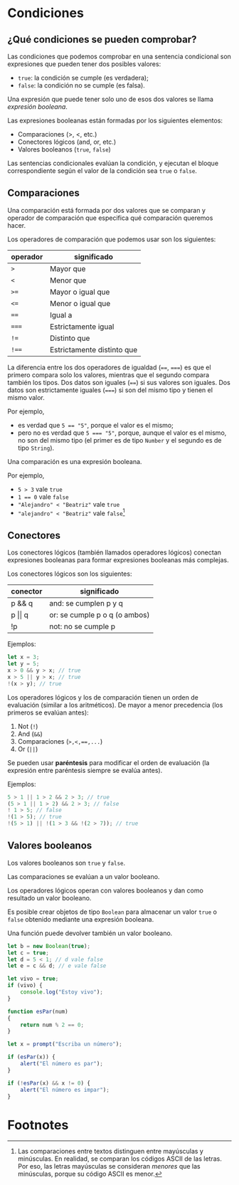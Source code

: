 * Condiciones
** ¿Qué condiciones se pueden comprobar?

Las condiciones que podemos comprobar en una sentencia condicional son expresiones que pueden tener dos posibles valores:
- ~true~: la condición se cumple (es verdadera);
- ~false~: la condición no se cumple (es falsa).

Una expresión que puede tener solo uno de esos dos valores se llama /expresión booleana/.

Las expresiones booleanas están formadas por los siguientes elementos:

- Comparaciones (>, <, etc.)
- Conectores lógicos (and, or, etc.)
- Valores booleanos (~true~, ~false~)

Las sentencias condicionales evalúan la condición, y ejecutan el bloque correspondiente según el valor de la condición sea ~true~ o ~false~.

** Comparaciones

Una comparación está formada por dos valores que se comparan y operador de comparación que especifica qué comparación queremos hacer.

Los operadores de comparación que podemos usar son los siguientes:

| operador | significado                |
|----------+----------------------------|
| ~>~      | Mayor que                  |
|----------+----------------------------|
| ~<~      | Menor que                  |
|----------+----------------------------|
| ~>=~     | Mayor o igual que          |
|----------+----------------------------|
| ~<=~     | Menor o igual que          |
|----------+----------------------------|
| ~==~     | Igual a                    |
|----------+----------------------------|
| ~===~    | Estrictamente igual        |
|----------+----------------------------|
| ~!=~     | Distinto que               |
|----------+----------------------------|
| ~!==~    | Estrictamente distinto que |

La diferencia entre los dos operadores de igualdad (~==~, ~===~) es que el primero compara solo los valores, mientras que el segundo compara también los tipos. Dos datos son iguales (~==~) si sus valores son iguales. Dos datos son estrictamente iguales (~===~) si son del mismo tipo y tienen el mismo valor.

Por ejemplo,
- es verdad que ~5 == "5"~, porque el valor es el mismo;
- pero no es verdad que ~5 === "5"~, porque, aunque el valor es el mismo, no son del mismo tipo (el primer es de tipo ~Number~ y el segundo es de tipo ~String~).

Una comparación es una expresión booleana.

Por ejemplo,

- ~5 > 3~ vale ~true~
- ~1 == 0~ vale ~false~
- ~"Alejandro" < "Beatriz"~ vale ~true~
- ~"alejandro" < "Beatriz"~ vale ~false~[fn:1]

** Conectores

Los conectores lógicos (también llamados operadores lógicos) conectan expresiones booleanas para formar expresiones booleanas más complejas.

Los conectores lógicos son los siguientes:

| conector       | significado                   |
|----------------+-------------------------------|
| p && q         | and: se cumplen p y q         |
|----------------+-------------------------------|
| p \vert\vert q | or: se cumple p o q (o ambos) |
|----------------+-------------------------------|
| !p             | not: no se cumple p           |

Ejemplos:

#+begin_src javascript
let x = 3;
let y = 5;
x > 0 && y > x; // true
x > 5 || y > x; // true
!(x > y); // true
#+end_src

Los operadores lógicos y los de comparación tienen un orden de evaluación (similar a los aritméticos). De mayor a menor precedencia (los primeros se evalúan antes):

1. Not (~!~)
2. And (~&&~)
3. Comparaciones (~>,<,==,...~)
4. Or (~||~)

Se pueden usar *paréntesis* para modificar el orden de evaluación (la expresión entre paréntesis siempre se evalúa antes).

Ejemplos:

#+begin_src javascript
5 > 1 || 1 > 2 && 2 > 3; // true
(5 > 1 || 1 > 2) && 2 > 3; // false
! 1 > 5; // false
!(1 > 5); // true
!(5 > 1) || !(1 > 3 && !(2 > 7)); // true
#+end_src

** Valores booleanos

Los valores booleanos son ~true~ y ~false~.

Las comparaciones se evalúan a un valor booleano.

Los operadores lógicos operan con valores booleanos y dan como resultado un valor booleano.

Es posible crear objetos de tipo ~Boolean~ para almacenar un valor ~true~ o ~false~ obtenido mediante una expresión booleana.

Una función puede devolver también un valor booleano.

#+begin_src javascript
let b = new Boolean(true);
let c = true;
let d = 5 < 1; // d vale false
let e = c && d; // e vale false
#+end_src

#+begin_src javascript
let vivo = true;
if (vivo) {
    console.log("Estoy vivo");
}
#+end_src

#+begin_src javascript
function esPar(num)
{
    return num % 2 == 0;
}

let x = prompt("Escriba un número");

if (esPar(x)) {
    alert("El número es par");
}

if (!esPar(x) && x != 0) {
    alert("El número es impar");
}
#+end_src

* Footnotes

[fn:1] Las comparaciones entre textos distinguen entre mayúsculas y minúsculas. En realidad, se comparan los códigos ASCII de las letras. Por eso, las letras mayúsculas se consideran /menores/ que las minúsculas, porque su código ASCII es menor.

